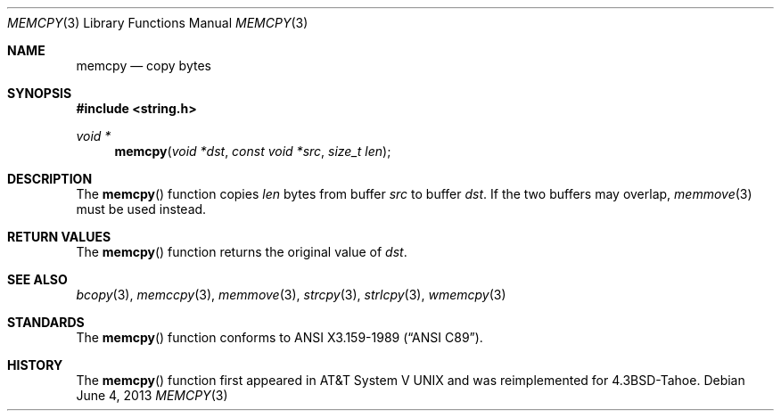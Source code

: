 .\"	$OpenBSD: src/lib/libc/string/memcpy.3,v 1.10 2013/06/05 03:39:23 tedu Exp $
.\"
.\" Copyright (c) 1990, 1991 The Regents of the University of California.
.\" All rights reserved.
.\"
.\" This code is derived from software contributed to Berkeley by
.\" Chris Torek and the American National Standards Committee X3,
.\" on Information Processing Systems.
.\"
.\" Redistribution and use in source and binary forms, with or without
.\" modification, are permitted provided that the following conditions
.\" are met:
.\" 1. Redistributions of source code must retain the above copyright
.\"    notice, this list of conditions and the following disclaimer.
.\" 2. Redistributions in binary form must reproduce the above copyright
.\"    notice, this list of conditions and the following disclaimer in the
.\"    documentation and/or other materials provided with the distribution.
.\" 3. Neither the name of the University nor the names of its contributors
.\"    may be used to endorse or promote products derived from this software
.\"    without specific prior written permission.
.\"
.\" THIS SOFTWARE IS PROVIDED BY THE REGENTS AND CONTRIBUTORS ``AS IS'' AND
.\" ANY EXPRESS OR IMPLIED WARRANTIES, INCLUDING, BUT NOT LIMITED TO, THE
.\" IMPLIED WARRANTIES OF MERCHANTABILITY AND FITNESS FOR A PARTICULAR PURPOSE
.\" ARE DISCLAIMED.  IN NO EVENT SHALL THE REGENTS OR CONTRIBUTORS BE LIABLE
.\" FOR ANY DIRECT, INDIRECT, INCIDENTAL, SPECIAL, EXEMPLARY, OR CONSEQUENTIAL
.\" DAMAGES (INCLUDING, BUT NOT LIMITED TO, PROCUREMENT OF SUBSTITUTE GOODS
.\" OR SERVICES; LOSS OF USE, DATA, OR PROFITS; OR BUSINESS INTERRUPTION)
.\" HOWEVER CAUSED AND ON ANY THEORY OF LIABILITY, WHETHER IN CONTRACT, STRICT
.\" LIABILITY, OR TORT (INCLUDING NEGLIGENCE OR OTHERWISE) ARISING IN ANY WAY
.\" OUT OF THE USE OF THIS SOFTWARE, EVEN IF ADVISED OF THE POSSIBILITY OF
.\" SUCH DAMAGE.
.\"
.Dd $Mdocdate: June 4 2013 $
.Dt MEMCPY 3
.Os
.Sh NAME
.Nm memcpy
.Nd copy bytes
.Sh SYNOPSIS
.In string.h
.Ft void *
.Fn memcpy "void *dst" "const void *src" "size_t len"
.Sh DESCRIPTION
The
.Fn memcpy
function copies
.Fa len
bytes from buffer
.Fa src
to buffer
.Fa dst .
If the two buffers may overlap,
.Xr memmove 3
must be used instead.
.Sh RETURN VALUES
The
.Fn memcpy
function returns the original value of
.Fa dst .
.Sh SEE ALSO
.Xr bcopy 3 ,
.Xr memccpy 3 ,
.Xr memmove 3 ,
.Xr strcpy 3 ,
.Xr strlcpy 3 ,
.Xr wmemcpy 3
.Sh STANDARDS
The
.Fn memcpy
function conforms to
.St -ansiC .
.Sh HISTORY
The
.Fn memcpy
function first appeared in
.At V
and was reimplemented for
.Bx 4.3 Tahoe .
